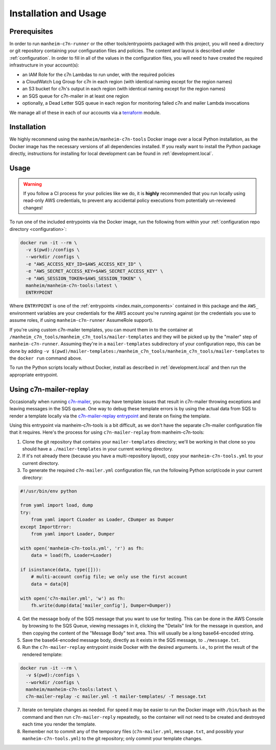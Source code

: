 .. _usage:

Installation and Usage
======================

.. _usage.prerequisites:

Prerequisites
-------------

In order to run ``manheim-c7n-runner`` or the other tools/entrypoints packaged with this project, you will need a directory or git repository containing your configuration files and policies. The content and layout is described under :ref:`configuration`. In order to fill in all of the values in the configuration files, you will need to have created the required infrastructure in your account(s):

* an IAM Role for the c7n Lambdas to run under, with the required policies
* a CloudWatch Log Group for c7n in each region (with identical naming except for the region names)
* an S3 bucket for c7n's output in each region (with identical naming except for the region names)
* an SQS queue for c7n-mailer in at least one region
* optionally, a Dead Letter SQS queue in each region for monitoring failed c7n and mailer Lambda invocations

We manage all of these in each of our accounts via a `terraform <https://www.terraform.io/>`_ module.

.. _usage.installation:

Installation
------------

We highly recommend using the ``manheim/manheim-c7n-tools`` Docker image over a local Python installation, as the Docker image has the necessary versions of all dependencies installed. If you really want to install the Python package directly, instructions for installing for local development can be found in :ref:`development.local`.

.. _usage.usage:

Usage
-----

.. warning::
   If you follow a CI process for your policies like we do, it is **highly** recommended that you run locally using read-only AWS credentials, to prevent any accidental policy executions from potentially un-reviewed changes!

To run one of the included entrypoints via the Docker image, run the following from within your :ref:`configuration repo directory <configuration>`:

.. code-block:: shell

    docker run -it --rm \
      -v $(pwd):/configs \
      --workdir /configs \
      -e "AWS_ACCESS_KEY_ID=$AWS_ACCESS_KEY_ID" \
      -e "AWS_SECRET_ACCESS_KEY=$AWS_SECRET_ACCESS_KEY" \
      -e "AWS_SESSION_TOKEN=$AWS_SESSION_TOKEN" \
      manheim/manheim-c7n-tools:latest \
      ENTRYPOINT

Where ``ENTRYPOINT`` is one of the :ref:`entrypoints <index.main_components>` contained in this package and the ``AWS_`` environment variables are your credentials for the AWS account you're running against (or the credentials you use to assume roles, if using ``manheim-c7n-runner`` AssumeRole support).

If you're using custom c7n-mailer templates, you can mount them in to the container at ``/manheim_c7n_tools/manheim_c7n_tools/mailer-templates`` and they will be picked up by the "mailer" step of ``manheim-c7n-runner``. Assuming they're in a ``mailer-templates`` subdirectory of your configuration repo, this can be done by adding ``-v $(pwd)/mailer-templates:/manheim_c7n_tools/manheim_c7n_tools/mailer-templates`` to the ``docker run`` command above.

To run the Python scripts locally without Docker, install as described in :ref:`development.local` and then run the appropriate entrypoint.

.. _usage.mailer-replay:

Using c7n-mailer-replay
-----------------------

Occasionally when running `c7n-mailer <https://github.com/cloud-custodian/cloud-custodian/tree/master/tools/c7n_mailer>`__, you may have template issues that result in c7n-mailer throwing exceptions and leaving messages in the SQS queue. One way to debug these template errors is by using the actual data from SQS to render a template locally via the `c7n-mailer-replay entrypoint <https://github.com/cloud-custodian/cloud-custodian/tree/master/tools/c7n_mailer#testing-templates-and-recipients>`__ and iterate on fixing the template.

Using this entrypoint via manheim-c7n-tools is a bit difficult, as we don't have the separate c7n-mailer configuration file that it requires. Here's the process for using ``c7n-mailer-replay`` from manheim-c7n-tools:

1. Clone the git repository that contains your ``mailer-templates`` directory; we'll be working in that clone so you should have a ``./mailer-templates`` in your current working directory.
2. If it's not already there (because you have a multi-repository layout), copy your ``manheim-c7n-tools.yml`` to your current directory.
3. To generate the required ``c7n-mailer.yml`` configuration file, run the following Python script/code in your current directory:

.. code-block:: python

    #!/usr/bin/env python

    from yaml import load, dump
    try:
        from yaml import CLoader as Loader, CDumper as Dumper
    except ImportError:
        from yaml import Loader, Dumper

    with open('manheim-c7n-tools.yml', 'r') as fh:
        data = load(fh, Loader=Loader)

    if isinstance(data, type([])):
        # multi-account config file; we only use the first account
        data = data[0]

    with open('c7n-mailer.yml', 'w') as fh:
        fh.write(dump(data['mailer_config'], Dumper=Dumper))

4. Get the message body of the SQS message that you want to use for testing. This can be done in the AWS Console by browsing to the SQS Queue, viewing messages in it, clicking the "Details" link for the message in question, and then copying the content of the "Message Body" text area. This will usually be a long base64-encoded string.
5. Save the base64-encoded message body, directly as it exists in the SQS message, to ``./message.txt``.
6. Run the ``c7n-mailer-replay`` entrypoint inside Docker with the desired arguments. i.e., to print the result of the rendered template:

.. code-block:: shell

    docker run -it --rm \
      -v $(pwd):/configs \
      --workdir /configs \
      manheim/manheim-c7n-tools:latest \
      c7n-mailer-replay -c mailer.yml -t mailer-templates/ -T message.txt

7. Iterate on template changes as needed. For speed it may be easier to run the Docker image with ``/bin/bash`` as the command and then run ``c7n-mailer-reply`` repeatedly, so the container will not need to be created and destroyed each time you render the template.
8. Remember not to commit any of the temporary files (``c7n-mailer.yml``, ``message.txt``, and possibly your ``manheim-c7n-tools.yml``) to the git repository; only commit your template changes.
